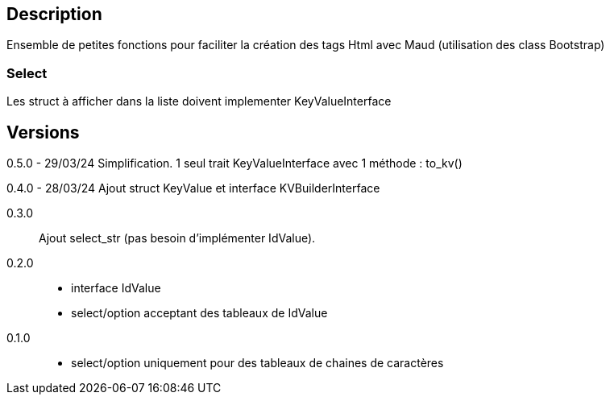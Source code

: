 == Description
Ensemble de petites fonctions pour faciliter la création des tags Html avec Maud (utilisation des class Bootstrap)

=== Select
Les struct à afficher dans la liste doivent implementer KeyValueInterface

== Versions
0.5.0 - 29/03/24
Simplification. 1 seul trait KeyValueInterface avec 1 méthode : to_kv()

0.4.0 - 28/03/24
Ajout struct KeyValue et interface KVBuilderInterface

0.3.0::
Ajout select_str (pas besoin d'implémenter IdValue).

0.2.0::
   - interface IdValue
   - select/option acceptant des tableaux de IdValue

0.1.0::
   - select/option uniquement pour des tableaux de chaines de caractères
